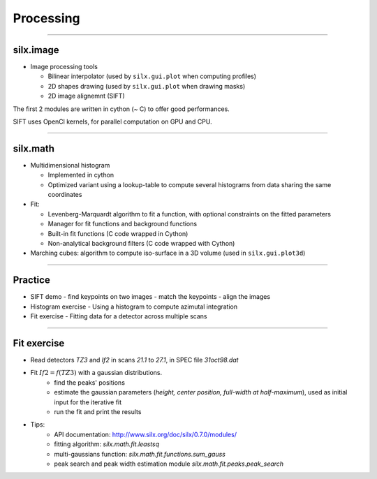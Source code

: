 **********
Processing
**********

----

silx.image
==========

- Image processing tools

  - Bilinear interpolator (used by ``silx.gui.plot`` when computing profiles)
  - 2D shapes drawing (used by ``silx.gui.plot`` when drawing masks)
  - 2D image alignemnt (SIFT)

    
The first 2 modules are written in cython (~ C) to offer good performances.

SIFT uses OpenCl kernels, for parallel computation on GPU and CPU.

----

silx.math
=========

- Multidimensional histogram

  - Implemented in cython
  - Optimized variant using a lookup-table to compute several histograms from data sharing the same coordinates

- Fit:

  - Levenberg-Marquardt algorithm to fit a function, with optional constraints on the fitted parameters
  - Manager for fit functions and background functions
  - Built-in fit functions (C code wrapped in Cython)
  - Non-analytical background filters (C code wrapped with Cython)

- Marching cubes: algorithm to compute iso-surface in a 3D volume (used in ``silx.gui.plot3d``)

----

Practice
========

- SIFT demo
  - find keypoints on two images
  - match the keypoints
  - align the images

- Histogram exercise
  - Using a histogram to compute azimutal integration

- Fit exercise
  - Fitting data for a detector across multiple scans

----

Fit exercise
============

- Read detectors *TZ3* and *If2* in scans *21.1* to *27.1*, in SPEC file `31oct98.dat`
- Fit :math:`If2 = f(TZ3)` with a gaussian distributions.
    - find the peaks' positions
    - estimate the gaussian parameters (*height, center position, full-width at half-maximum*), used as initial input for the iterative fit
    - run the fit and print the results

- Tips:
    - API documentation: http://www.silx.org/doc/silx/0.7.0/modules/
    - fitting algorithm: *silx.math.fit.leastsq* 
    - multi-gaussians function: *silx.math.fit.functions.sum_gauss*
    - peak search and peak width estimation module *silx.math.fit.peaks.peak_search*
